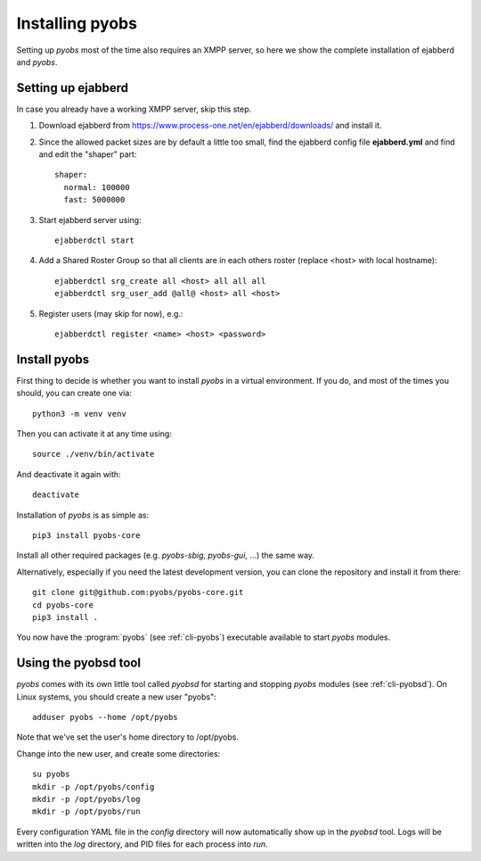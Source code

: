 .. _installing:

Installing pyobs
================

Setting up *pyobs* most of the time also requires an XMPP server, so here we show the complete installation of
ejabberd and *pyobs*.

.. _installing-ejabberd:

Setting up ejabberd
-------------------
In case you already have a working XMPP server, skip this step.

1. Download ejabberd from https://www.process-one.net/en/ejabberd/downloads/ and install it.

2. Since the allowed packet sizes are by default a little too small, find the ejabberd config file **ejabberd.yml**
   and find and edit the "shaper" part::

    shaper:
      normal: 100000
      fast: 5000000

3. Start ejabberd server using::

    ejabberdctl start

4. Add a Shared Roster Group so that all clients are in each others roster (replace <host> with local hostname)::

    ejabberdctl srg_create all <host> all all all
    ejabberdctl srg_user_add @all@ <host> all <host>

5. Register users (may skip for now), e.g.::

    ejabberdctl register <name> <host> <password>

Install pyobs
------------------
First thing to decide is whether you want to install *pyobs* in a virtual environment. If you do, and most of the
times you should, you can create one via::

    python3 -m venv venv

Then you can activate it at any time using::

    source ./venv/bin/activate

And deactivate it again with::

    deactivate

Installation of *pyobs* is as simple as::

    pip3 install pyobs-core

Install all other required packages (e.g. *pyobs-sbig*, *pyobs-gui*, ...) the same way.

Alternatively, especially if you need the latest development version, you can clone the repository and install it from
there::

    git clone git@github.com:pyobs/pyobs-core.git
    cd pyobs-core
    pip3 install .

You now have the :program:`pyobs` (see :ref:`cli-pyobs`) executable available to start *pyobs* modules.


Using the pyobsd tool
---------------------

*pyobs* comes with its own little tool called *pyobsd* for starting and stopping *pyobs* modules
(see :ref:`cli-pyobsd`). On Linux systems, you should create a new user "pyobs"::

    adduser pyobs --home /opt/pyobs

Note that we've set the user's home directory to /opt/pyobs.

Change into the new user, and create some directories::

    su pyobs
    mkdir -p /opt/pyobs/config
    mkdir -p /opt/pyobs/log
    mkdir -p /opt/pyobs/run

Every configuration YAML file in the *config* directory will now automatically show up in the *pyobsd* tool.
Logs will be written into the *log* directory, and PID files for each process into *run*.
